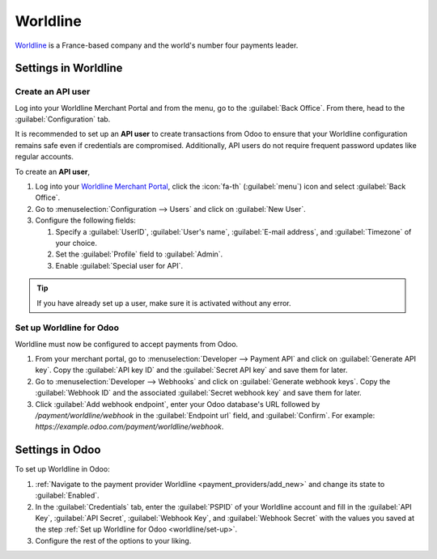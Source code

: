 =========
Worldline
=========

`Worldline <https://worldline.com/>`_ is a France-based company and the world's number four payments
leader.

.. seealso::
   - :ref:`payment_providers/add_new`
   - `Worldline's documentation <https://worldline.com/en/home/main-navigation/solutions/merchants/online-payment-gateway>`_.

Settings in Worldline
=====================

.. _worldline/API-user:

Create an API user
------------------

Log into your Worldline Merchant Portal and from the menu, go to the :guilabel:`Back Office`. From
there, head to the :guilabel:`Configuration` tab.

It is recommended to set  up an **API user** to create transactions from Odoo to ensure that your
Worldline configuration remains safe even if credentials are compromised. Additionally, API users do
not require frequent password updates like regular accounts.

To create an **API user**,

#. Log into your `Worldline Merchant Portal <https://merchant-portal.preprod.worldline-solutions.com/dashboard>`_,
   click the :icon:`fa-th` (:guilabel:`menu`) icon and select :guilabel:`Back Office`.
#. Go to :menuselection:`Configuration --> Users` and click on :guilabel:`New User`.
#. Configure the following fields:

   #. Specify a :guilabel:`UserID`, :guilabel:`User's name`, :guilabel:`E-mail address`, and
      :guilabel:`Timezone` of your choice.
   #. Set the :guilabel:`Profile` field to :guilabel:`Admin`.
   #. Enable :guilabel:`Special user for API`.

.. tip::
   If you have already set up a user, make sure it is activated without any error.

.. _worldline/set-up:

Set up Worldline for Odoo
-------------------------

Worldline must now be configured to accept payments from Odoo.

#. From your merchant portal, go to :menuselection:`Developer --> Payment API` and click on
   :guilabel:`Generate API key`. Copy the :guilabel:`API key ID` and the :guilabel:`Secret API key`
   and save them for later.

#. Go to :menuselection:`Developer --> Webhooks` and click on :guilabel:`Generate webhook keys`.
   Copy the :guilabel:`Webhook ID` and the associated :guilabel:`Secret webhook key` and save them
   for later.

#. Click :guilabel:`Add webhook endpoint`, enter your Odoo database's URL followed by
   `/payment/worldline/webhook` in the :guilabel:`Endpoint url` field, and :guilabel:`Confirm`. For
   example: `https://example.odoo.com/payment/worldline/webhook`.


Settings in Odoo
================

To set up Worldline in Odoo:

#. :ref:`Navigate to the payment provider Worldline <payment_providers/add_new>` and change its
   state to :guilabel:`Enabled`.
#. In the :guilabel:`Credentials` tab, enter the :guilabel:`PSPID` of your Worldline account and
   fill in the :guilabel:`API Key`, :guilabel:`API Secret`, :guilabel:`Webhook Key`, and
   :guilabel:`Webhook Secret` with the values you saved at the step
   :ref:`Set up Worldline for Odoo <worldline/set-up>`.
#. Configure the rest of the options to your liking.
